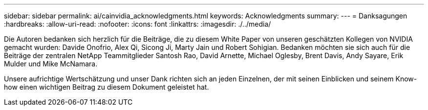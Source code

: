 ---
sidebar: sidebar 
permalink: ai/cainvidia_acknowledgments.html 
keywords: Acknowledgments 
summary:  
---
= Danksagungen
:hardbreaks:
:allow-uri-read: 
:nofooter: 
:icons: font
:linkattrs: 
:imagesdir: ./../media/


[role="lead"]
Die Autoren bedanken sich herzlich für die Beiträge, die zu diesem White Paper von unseren geschätzten Kollegen von NVIDIA gemacht wurden: Davide Onofrio, Alex Qi, Sicong Ji, Marty Jain und Robert Sohigian. Bedanken möchten sie sich auch für die Beiträge der zentralen NetApp Teammitglieder Santosh Rao, David Arnette, Michael Oglesby, Brent Davis, Andy Sayare, Erik Mulder und Mike McNamara.

Unsere aufrichtige Wertschätzung und unser Dank richten sich an jeden Einzelnen, der mit seinen Einblicken und seinem Know-how einen wichtigen Beitrag zu diesem Dokument geleistet hat.
